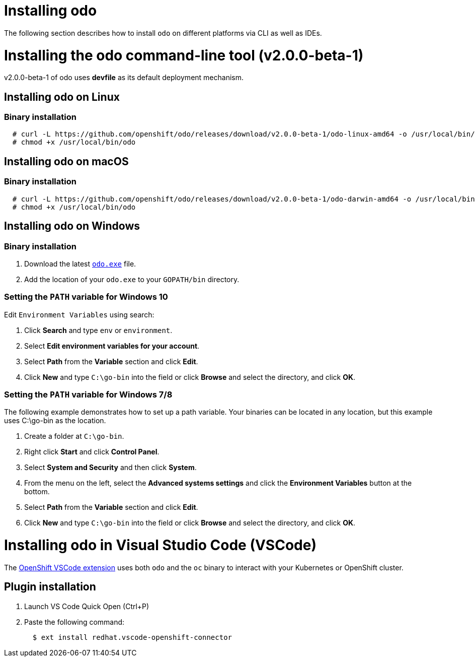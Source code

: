 = Installing odo

The following section describes how to install `odo` on different platforms via CLI as well as IDEs.

= Installing the odo command-line tool (v2.0.0-beta-1)

v2.0.0-beta-1 of odo uses **devfile** as its default deployment mechanism.

== Installing odo on Linux

=== Binary installation

[source,sh]
----
  # curl -L https://github.com/openshift/odo/releases/download/v2.0.0-beta-1/odo-linux-amd64 -o /usr/local/bin/odo
  # chmod +x /usr/local/bin/odo
----

== Installing odo on macOS

=== Binary installation

[source,sh]
----
  # curl -L https://github.com/openshift/odo/releases/download/v2.0.0-beta-1/odo-darwin-amd64 -o /usr/local/bin/odo
  # chmod +x /usr/local/bin/odo
----

== Installing odo on Windows

=== Binary installation

. Download the latest link:https://github.com/openshift/odo/releases/download/v2.0.0-beta-1/odo-windows-amd64.exe[`odo.exe`] file.
. Add the location of your `odo.exe` to your `GOPATH/bin` directory.

=== Setting the `PATH` variable for Windows 10

Edit `Environment Variables` using search:

. Click *Search* and type `env` or `environment`.
. Select *Edit environment variables for your account*.
. Select *Path* from the *Variable* section and click *Edit*.
. Click *New* and type `C:\go-bin` into the field or click *Browse* and select the directory, and click *OK*.

=== Setting the `PATH` variable for Windows 7/8

The following example demonstrates how to set up a path variable. Your binaries can be located in any location, but this example uses C:\go-bin as the location.

. Create a folder at `C:\go-bin`.
. Right click *Start* and click *Control Panel*.
. Select *System and Security* and then click *System*.
. From the menu on the left, select the *Advanced systems settings* and click the *Environment Variables* button at the bottom.
. Select *Path* from the *Variable* section and click *Edit*.
. Click *New* and type `C:\go-bin` into the field or click *Browse* and select the directory, and click *OK*.

= Installing odo in Visual Studio Code (VSCode)

The https://marketplace.visualstudio.com/items?itemName=redhat.vscode-openshift-connector[OpenShift VSCode extension] uses both `odo` and the `oc` binary to interact with your Kubernetes or OpenShift cluster.

== Plugin installation

. Launch VS Code Quick Open (Ctrl+P)

. Paste the following command:
+
[source,sh]
----
  $ ext install redhat.vscode-openshift-connector
----
